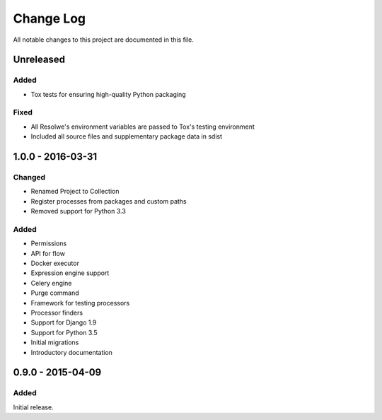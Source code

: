 ##########
Change Log
##########

All notable changes to this project are documented in this file.


==========
Unreleased
==========

Added
-----
- Tox tests for ensuring high-quality Python packaging

Fixed
-----
- All Resolwe's environment variables are passed to Tox's testing environment
- Included all source files and supplementary package data in sdist


==================
1.0.0 - 2016-03-31
==================

Changed
-------
- Renamed Project to Collection
- Register processes from packages and custom paths
- Removed support for Python 3.3

Added
-----
- Permissions
- API for flow
- Docker executor
- Expression engine support
- Celery engine
- Purge command
- Framework for testing processors
- Processor finders
- Support for Django 1.9
- Support for Python 3.5
- Initial migrations
- Introductory documentation


==================
0.9.0 - 2015-04-09
==================

Added
-----

Initial release.
